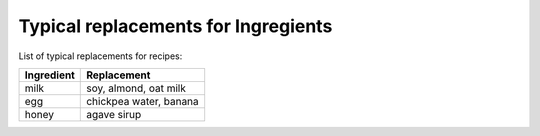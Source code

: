 Typical replacements for Ingregients
------------------------------------

List of typical replacements for recipes:

+--------------+------------------------+
| Ingredient   | Replacement            |
+==============+========================+
| milk         | soy, almond, oat milk  |
+--------------+------------------------+
| egg          | chickpea water, banana |
+--------------+------------------------+
| honey        | agave sirup            |
+--------------+------------------------+
